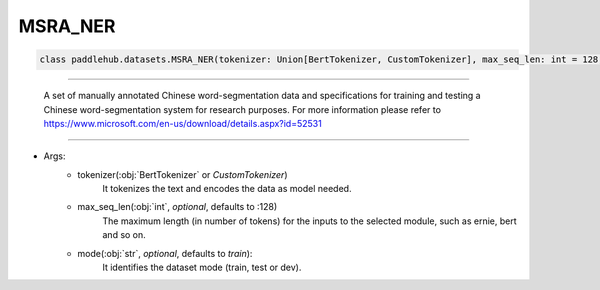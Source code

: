 ==============
MSRA_NER
==============

.. code-block:: python

    class paddlehub.datasets.MSRA_NER(tokenizer: Union[BertTokenizer, CustomTokenizer], max_seq_len: int = 128, mode: str = 'train'):

-----------------

    A set of manually annotated Chinese word-segmentation data and specifications for training and testing a Chinese word-segmentation system for research purposes.  For more information please refer to https://www.microsoft.com/en-us/download/details.aspx?id=52531

-----------------

* Args:
    * tokenizer(:obj:`BertTokenizer` or `CustomTokenizer`)
        It tokenizes the text and encodes the data as model needed.

    * max_seq_len(:obj:`int`, `optional`, defaults to :128)
        The maximum length (in number of tokens) for the inputs to the selected module, such as ernie, bert and so on.

    * mode(:obj:`str`, `optional`, defaults to `train`):
        It identifies the dataset mode (train, test or dev).